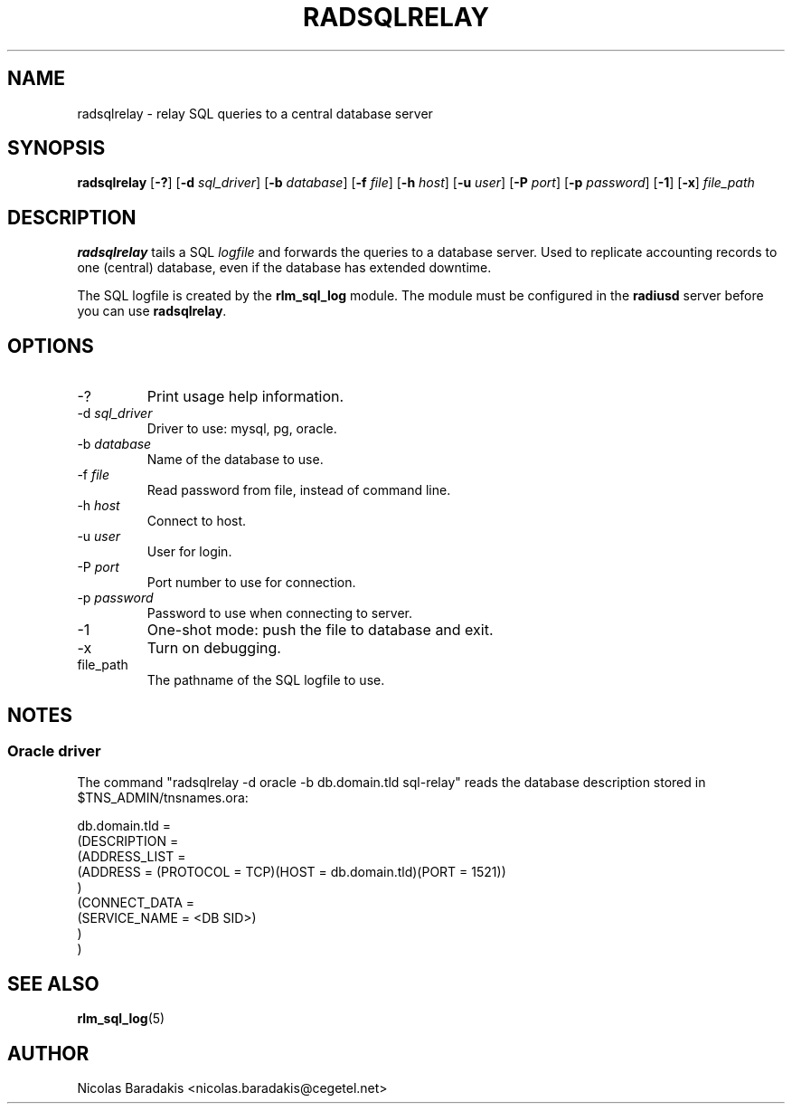 .\"     # DS - begin display
.de DS
.RS
.nf
.sp
..
.\"     # DE - end display
.de DE
.fi
.RE
.sp
..
.TH RADSQLRELAY 8 "19 June 2005" "" "FreeRADIUS helper program"

.SH NAME
radsqlrelay - relay SQL queries to a central database server

.SH SYNOPSIS
.B radsqlrelay
.RB [ \-? ]
.RB [ \-d
.IR sql_driver ]
.RB [ \-b
.IR database ]
.RB [ \-f
.IR file ]
.RB [ \-h
.IR host ]
.RB [ \-u
.IR user ]
.RB [ \-P
.IR port ]
.RB [ \-p
.IR password ]
.RB [ \-1 ]
.RB [ \-x ]
\fIfile_path\fP

.SH DESCRIPTION
\fBradsqlrelay\fP tails a SQL \fIlogfile\fP and forwards the queries
to a database server. Used to replicate accounting records to one
(central) database, even if the database has extended downtime.
.PP
The SQL logfile is created by the \fBrlm_sql_log\fP module. The module
must be configured in the \fBradiusd\fP server before you can use
\fBradsqlrelay\fP.

.SH OPTIONS
.IP "\-?"
Print usage help information.
.IP "\-d \fIsql_driver\fP"
Driver to use: mysql, pg, oracle.
.IP "\-b \fIdatabase\fP"
Name of the database to use.
.IP "\-f \fIfile\fP"
Read password from file, instead of command line.
.IP "\-h \fIhost\fP"
Connect to host.
.IP "\-u \fIuser\fP"
User for login.
.IP "\-P \fIport\fP"
Port number to use for connection.
.IP "\-p \fIpassword\fP"
Password to use when connecting to server.
.IP "\-1"
One-shot mode: push the file to database and exit.
.IP "\-x"
Turn on debugging.
.IP "file_path"
The pathname of the SQL logfile to use.

.SH NOTES
.SS Oracle driver
The command "radsqlrelay \-d oracle \-b db.domain.tld sql-relay" reads the
database description stored in $TNS_ADMIN/tnsnames.ora:
.PP
.DS
db.domain.tld =
  (DESCRIPTION =
    (ADDRESS_LIST =
      (ADDRESS = (PROTOCOL = TCP)(HOST = db.domain.tld)(PORT = 1521))
    )
    (CONNECT_DATA =
      (SERVICE_NAME = <DB SID>)
    )
  )
.DE

.SH SEE ALSO
.BR rlm_sql_log (5)

.SH AUTHOR
Nicolas Baradakis <nicolas.baradakis@cegetel.net>
